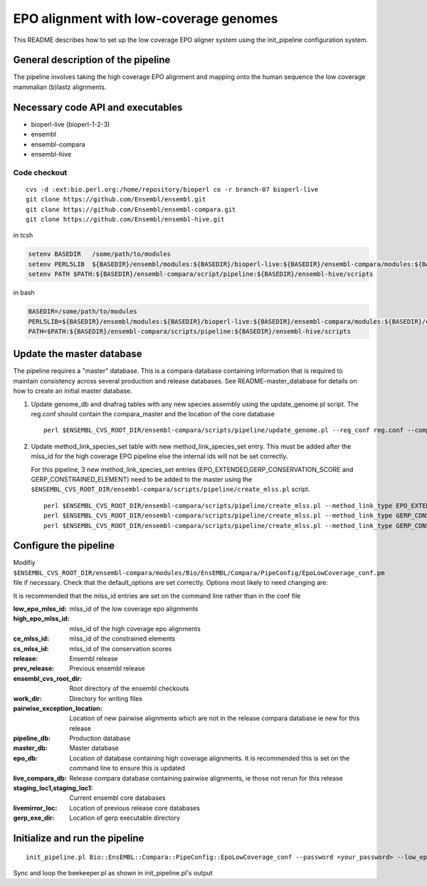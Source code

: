 EPO alignment with low-coverage genomes
=======================================

This README describes how to set up the low coverage EPO aligner system using the init_pipeline configuration system.

General description of the pipeline
-----------------------------------

The pipeline involves taking the high coverage EPO alignment and mapping onto the human sequence the low coverage mammalian (b)lastz alignments. 

Necessary code API and executables
----------------------------------

- bioperl-live (bioperl-1-2-3)
- ensembl
- ensembl-compara
- ensembl-hive

Code checkout
~~~~~~~~~~~~~

::

      cvs -d :ext:bio.perl.org:/home/repository/bioperl co -r branch-07 bioperl-live
      git clone https://github.com/Ensembl/ensembl.git
      git clone https://github.com/Ensembl/ensembl-compara.git
      git clone https://github.com/Ensembl/ensembl-hive.git

in tcsh

.. code-block:: tcsh

    setenv BASEDIR   /some/path/to/modules
    setenv PERL5LIB  ${BASEDIR}/ensembl/modules:${BASEDIR}/bioperl-live:${BASEDIR}/ensembl-compara/modules:${BASEDIR}/ensembl-hive/modules
    setenv PATH $PATH:${BASEDIR}/ensembl-compara/script/pipeline:${BASEDIR}/ensembl-hive/scripts

in bash

.. code-block:: bash

    BASEDIR=/some/path/to/modules
    PERL5LIB=${BASEDIR}/ensembl/modules:${BASEDIR}/bioperl-live:${BASEDIR}/ensembl-compara/modules:${BASEDIR}/ensembl-hive/modules
    PATH=$PATH:${BASEDIR}/ensembl-compara/scripts/pipeline:${BASEDIR}/ensembl-hive/scripts

Update the master database
--------------------------

The pipeline requires a "master" database. This is a compara database containing information that is required to maintain consistency across several production and release databases. See README-master_database for details on how to create an initial master database. 

#. Update genome_db and dnafrag tables with any new species assembly using the update_genome.pl script.
   The reg.conf should contain the compara_master and the location of the core database

   ::

       perl $ENSEMBL_CVS_ROOT_DIR/ensembl-compara/scripts/pipeline/update_genome.pl --reg_conf reg.conf --compara compara_master --species "homo_sapiens"

#. Update method_link_species_set table with new method_link_species_set entry.
   This must be added after the mlss_id for the high coverage EPO pipeline else the internal ids will not be set correctly.

   For this pipeline, 3 new method_link_species_set entries (EPO_EXTENDED,GERP_CONSERVATION_SCORE and GERP_CONSTRAINED_ELEMENT) need to be added to the master using the ``$ENSEMBL_CVS_ROOT_DIR/ensembl-compara/scripts/pipeline/create_mlss.pl`` script.

   ::

       perl $ENSEMBL_CVS_ROOT_DIR/ensembl-compara/scripts/pipeline/create_mlss.pl --method_link_type EPO_EXTENDED --genome_db_id <list_of_genome_db_ids>  --source "ensembl" --compara mysql://user:pass@host:port/compara_master_db
       perl $ENSEMBL_CVS_ROOT_DIR/ensembl-compara/scripts/pipeline/create_mlss.pl --method_link_type GERP_CONSERVATION_SCORE --genome_db_id <list_of_genome_db_ids>  --source "ensembl" --compara mysql://user:pass@host:port/compara_master_db
       perl $ENSEMBL_CVS_ROOT_DIR/ensembl-compara/scripts/pipeline/create_mlss.pl --method_link_type GERP_CONSTRAINED_ELEMENT --genome_db_id <list_of_genome_db_ids>  --source "ensembl" --compara mysql://user:pass@host:port/compara_master_db

Configure the pipeline
----------------------

Modifiy ``$ENSEMBL_CVS_ROOT_DIR/ensembl-compara/modules/Bio/EnsEMBL/Compara/PipeConfig/EpoLowCoverage_conf.pm`` file if necessary.
Check that the default_options are set correctly.
Options most likely to need changing are:

It is recommended that the mlss_id entries are set on the command line rather than in the conf file

:low_epo_mlss_id:              mlss_id of the low coverage epo alignments
:high_epo_mlss_id:             mlss_id of the high coverage epo alignments
:ce_mlss_id:                   mlss_id of the constrained elements
:cs_mlss_id:                   mlss_id of the conservation scores

:release:                      Ensembl release
:prev_release:                 Previous ensembl release 
:ensembl_cvs_root_dir:         Root directory of the ensembl checkouts
:work_dir:                     Directory for writing files 

:pairwise_exception_location:  Location of new pairwise alignments which are not in the release compara database ie new for this release
:pipeline_db:                  Production database
:master_db:                    Master database
:epo_db:                       Location of database containing high coverage alignments. It is recommended this is set on the command line to ensure this is updated
:live_compara_db:              Release compara database containing pairwise alignments, ie those not rerun for this release
:staging_loc1,staging_loc1:    Current ensembl core databases
:livemirror_loc:               Location of previous release core databases

:gerp_exe_dir:                 Location of gerp executable directory

Initialize and run the pipeline
-------------------------------

::

    init_pipeline.pl Bio::EnsEMBL::Compara::PipeConfig::EpoLowCoverage_conf --password <your_password> --low_epo_mlss_id <low-coverage mlss_id> --high_epo_mlss_id <high-coverage mlss_id> --cs_mlss_id <conservation_score_mlss_id> --ce_mlss_id <constrained_element_mlss_id> --work_dir <working_directory> --epo_db mysql://user@host:port/high_coverage_epo_db

Sync and loop the beekeeper.pl as shown in init_pipeline.pl's output

